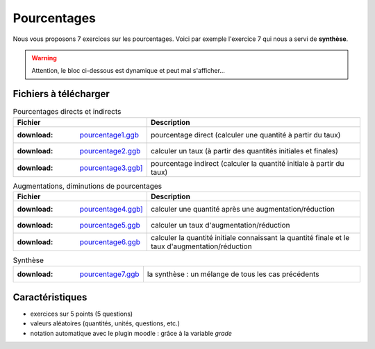 ************
Pourcentages
************

Nous vous proposons 7 exercices sur les pourcentages. 
Voici par exemple l'exercice 7 qui nous a servi de **synthèse**.

.. warning::
      Attention, le bloc ci-dessous est dynamique et peut mal s'afficher…
   
.. raw:: html
   :file: _static/iframe_pourcentage.html


Fichiers à télécharger
======================

.. list-table:: Pourcentages directs et indirects
   :header-rows: 1
   :align: left

   * - Fichier
     - Description 
   * - :download: `pourcentage1.ggb <res/exerciseur_pourcentage1_550×700.ggb>`_ 
     - pourcentage direct (calculer une quantité à partir du taux)
   * - :download: `pourcentage2.ggb <res/exerciseur_pourcentage2_550×700.ggb>`_
     - calculer un taux (à partir des quantités initiales et finales)
   * - :download: `pourcentage3.ggb] <res/exerciseur_pourcentage3_550×700.ggb>`_
     - pourcentage indirect (calculer la quantité initiale à partir du taux)


.. list-table:: Augmentations, diminutions de pourcentages
   :widths: 1,2
   :header-rows: 1
   :align: right

   * - Fichier
     - Description 
   * - :download: `pourcentage4.ggb] <res/exerciseur_pourcentage4_550×700.ggb>`_
     - calculer une quantité après une augmentation/réduction
   * - :download: `pourcentage5.ggb <res/exerciseur_pourcentage5_550×700.ggb>`_
     - calculer un taux d'augmentation/réduction
   * - :download: `pourcentage6.ggb <res/exerciseur_pourcentage6_550×700.ggb>`_
     - calculer la quantité initiale connaissant la quantité finale et le taux d'augmentation/réduction


.. list-table:: Synthèse
   :widths: 1,2
   :align: center

   * - :download: `pourcentage7.ggb <res/exerciseur_pourcentage7_550×700_totale.ggb>`_
     - la synthèse : un mélange de tous les cas précédents 



Caractéristiques
================

* exercices sur 5 points (5 questions)
* valeurs aléatoires (quantités, unités, questions, etc.)
* notation automatique avec le plugin moodle : grâce à la variable *grade*
